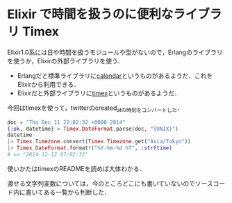 * Elixir で時間を扱うのに便利なライブラリ Timex

Elixir1.0系には日や時間を扱うモジュールや型がないので，Erlangのライブラリを使うか，Elixirの外部ライブラリを使う．

- Erlangだと標準ライブラリに[[http://www.erlang.org/doc/man/calendar.html][calendar]]というものがあるようだ．これをElixirから利用できる．
- Elixirだと外部ライブラリに[[https://github.com/bitwalker/timex][timex]]というものがあるようだ．

今回はtimexを使って，twitterのcreated_atの時刻をコンバートした．

#+begin_src elixir
doc = "Thu Dec 11 22:02:32 +0000 2014"
{:ok, datetime} = Timex.DateFormat.parse(doc, "{UNIX}")
datetime
|> Timex.Timezone.convert(Timex.Timezone.get("Asia/Tokyo"))
|> Timex.DateFormat.format!("%Y-%m-%d %T", :strftime)
# => "2014-12-12 07:02:32"
#+end_src

使いかたはtimexのREADMEを読めば大体わかる．

渡せる文字列変数については，今のところどこにも書いていないのでソースコード内に書いてある一覧から判断した．
